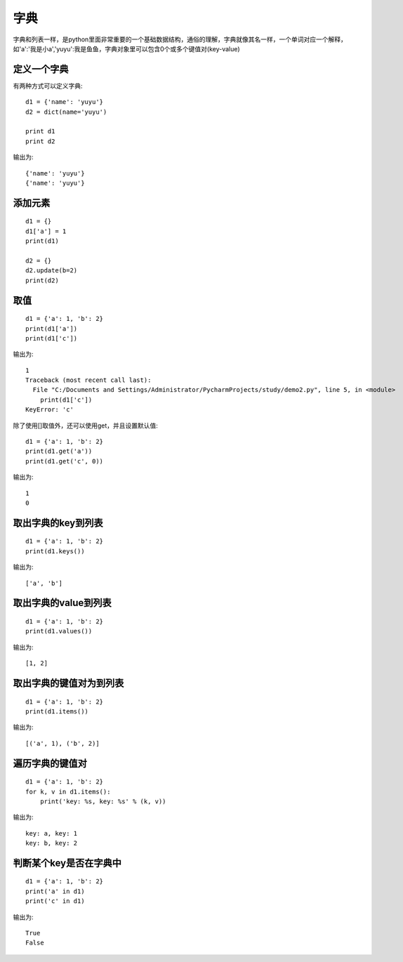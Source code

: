字典
======================================
字典和列表一样，是python里面非常重要的一个基础数据结构，通俗的理解，字典就像其名一样，一个单词对应一个解释，如'a':'我是小a','yuyu':我是鱼鱼，字典对象里可以包含0个或多个键值对(key-value)

定义一个字典
--------------------------------------
有两种方式可以定义字典::

    d1 = {'name': 'yuyu'}
    d2 = dict(name='yuyu')

    print d1
    print d2

输出为::

    {'name': 'yuyu'}
    {'name': 'yuyu'}

添加元素
--------------------------------------

::

    d1 = {}
    d1['a'] = 1
    print(d1)

    d2 = {}
    d2.update(b=2)
    print(d2)

取值
--------------------------------------

::

  d1 = {'a': 1, 'b': 2}
  print(d1['a'])
  print(d1['c'])

输出为::

    1
    Traceback (most recent call last):
      File "C:/Documents and Settings/Administrator/PycharmProjects/study/demo2.py", line 5, in <module>
        print(d1['c'])
    KeyError: 'c'

除了使用[]取值外，还可以使用get，并且设置默认值::

    d1 = {'a': 1, 'b': 2}
    print(d1.get('a'))
    print(d1.get('c', 0))

输出为::

    1
    0

取出字典的key到列表
--------------------------------------

::

    d1 = {'a': 1, 'b': 2}
    print(d1.keys())

输出为::

    ['a', 'b']

取出字典的value到列表
--------------------------------------

::

    d1 = {'a': 1, 'b': 2}
    print(d1.values())

输出为::

    [1, 2]

取出字典的键值对为到列表
--------------------------------------

::

    d1 = {'a': 1, 'b': 2}
    print(d1.items())

输出为::

    [('a', 1), ('b', 2)]

遍历字典的键值对
--------------------------------------

::

    d1 = {'a': 1, 'b': 2}
    for k, v in d1.items():
        print('key: %s, key: %s' % (k, v))

输出为::

    key: a, key: 1
    key: b, key: 2

判断某个key是否在字典中
--------------------------------------

::

    d1 = {'a': 1, 'b': 2}
    print('a' in d1)
    print('c' in d1)

输出为::

    True
    False
